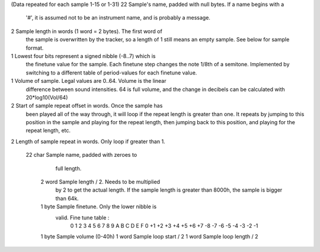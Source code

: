 (Data repeated for each sample 1-15 or 1-31)
22        Sample's name, padded with null bytes. If a name begins with a
          '#', it is assumed not to be an instrument name, and is
          probably a message.
2         Sample length in words (1 word = 2 bytes). The first word of
          the sample is overwritten by the tracker, so a length of 1
          still means an empty sample. See below for sample format.
1         Lowest four bits represent a signed nibble (-8..7) which is
          the finetune value for the sample. Each finetune step changes
          the note 1/8th of a semitone. Implemented by switching to a
          different table of period-values for each finetune value.
1         Volume of sample. Legal values are 0..64. Volume is the linear
          difference between sound intensities. 64 is full volume, and
          the change in decibels can be calculated with 20*log10(Vol/64)
2         Start of sample repeat offset in words. Once the sample has
          been played all of the way through, it will loop if the repeat
          length is greater than one. It repeats by jumping to this
          position in the sample and playing for the repeat length, then
          jumping back to this position, and playing for the repeat
          length, etc.
2         Length of sample repeat in words. Only loop if greater than 1.




					   22 char   Sample name, padded with zeroes to
								 full length.
						2 word   Sample length / 2. Needs to be multiplied
								 by 2 to get the actual length. If the sample
								 length is greater than 8000h, the sample
								 is bigger than 64k.
						1 byte   Sample finetune. Only the lower nibble is
								 valid. Fine tune table :
								  0  1  2  3  4  5  6  7  8  9  A  B  C  D  E  F
								  0 +1 +2 +3 +4 +5 +6 +7 -8 -7 -6 -5 -4 -3 -2 -1
						1 byte   Sample volume (0-40h)
						1 word   Sample loop start / 2
						1 word   Sample loop length / 2
